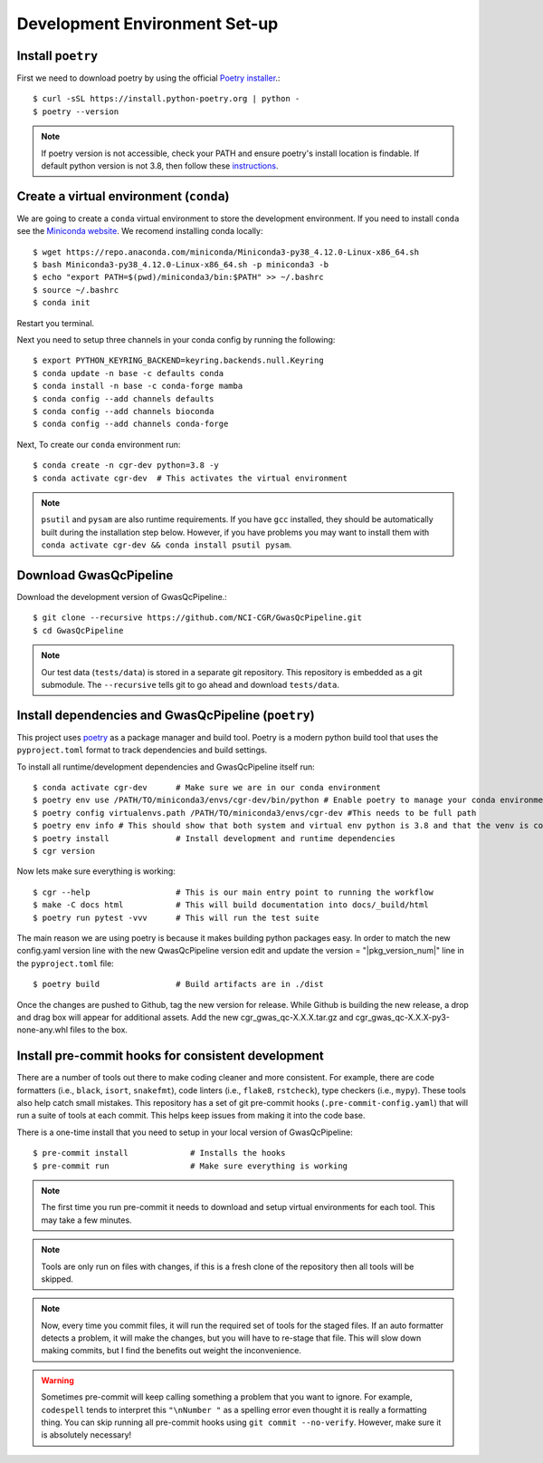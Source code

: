.. _dev-setup:

Development Environment Set-up
==============================


Install ``poetry``
------------------

First we need to download poetry by using the official `Poetry installer`_.::

    $ curl -sSL https://install.python-poetry.org | python -
    $ poetry --version

.. _Poetry installer: https://python-poetry.org/docs/#installation
.. _instructions: https://www.baeldung.com/linux/default-python3

.. note::

    If poetry version is not accessible, check your PATH and ensure poetry's install location is findable.
    If default python version is not 3.8, then follow these `instructions`_.

Create a virtual environment (``conda``)
----------------------------------------

We are going to create a ``conda`` virtual environment to store the development environment.
If you need to install ``conda`` see the `Miniconda website`_. We recomend installing conda locally::

    $ wget https://repo.anaconda.com/miniconda/Miniconda3-py38_4.12.0-Linux-x86_64.sh
    $ bash Miniconda3-py38_4.12.0-Linux-x86_64.sh -p miniconda3 -b
    $ echo "export PATH=$(pwd)/miniconda3/bin:$PATH" >> ~/.bashrc
    $ source ~/.bashrc
    $ conda init

Restart you terminal.

Next you need to setup three channels in your conda config by running the following::

    $ export PYTHON_KEYRING_BACKEND=keyring.backends.null.Keyring
    $ conda update -n base -c defaults conda
    $ conda install -n base -c conda-forge mamba
    $ conda config --add channels defaults
    $ conda config --add channels bioconda
    $ conda config --add channels conda-forge

Next, To create our ``conda`` environment run::

    $ conda create -n cgr-dev python=3.8 -y
    $ conda activate cgr-dev  # This activates the virtual environment

.. _Miniconda website: https://docs.conda.io/en/latest/miniconda.html

.. note::

    ``psutil`` and ``pysam`` are also runtime requirements.
    If you have ``gcc`` installed, they should be automatically built during the installation step below.
    However, if you have problems you may want to install them with ``conda activate cgr-dev && conda install psutil pysam``.

Download GwasQcPipeline
-----------------------

Download the development version of GwasQcPipeline.::

    $ git clone --recursive https://github.com/NCI-CGR/GwasQcPipeline.git
    $ cd GwasQcPipeline

.. note::

    Our test data (``tests/data``) is stored in a separate git repository.
    This repository is embedded as a git submodule. The ``--recursive`` tells git to go ahead and download ``tests/data``.


Install dependencies and GwasQcPipeline (``poetry``)
----------------------------------------------------

This project uses poetry_ as a package manager and build tool.
Poetry is a modern python build tool that uses the ``pyproject.toml`` format to track dependencies and build settings.

.. _poetry: https://python-poetry.org/

To install all runtime/development dependencies and GwasQcPipeline itself run::

    $ conda activate cgr-dev      # Make sure we are in our conda environment
    $ poetry env use /PATH/TO/miniconda3/envs/cgr-dev/bin/python # Enable poetry to manage your conda environment
    $ poetry config virtualenvs.path /PATH/TO/miniconda3/envs/cgr-dev #This needs to be full path
    $ poetry env info # This should show that both system and virtual env python is 3.8 and that the venv is conda
    $ poetry install              # Install development and runtime dependencies
    $ cgr version

Now lets make sure everything is working::

    $ cgr --help                  # This is our main entry point to running the workflow
    $ make -C docs html           # This will build documentation into docs/_build/html
    $ poetry run pytest -vvv      # This will run the test suite

The main reason we are using poetry is because it makes building python packages easy.
In order to match the new config.yaml version line with the new QwasQcPipeline version
edit and update the version = "|pkg_version_num|" line in the ``pyproject.toml`` file::

    $ poetry build                # Build artifacts are in ./dist

Once the changes are pushed to Github, tag the new version for release. While Github is building
the new release, a drop and drag box will appear for additional assets. Add the new
cgr_gwas_qc-X.X.X.tar.gz and cgr_gwas_qc-X.X.X-py3-none-any.whl files to the box.


Install pre-commit hooks for consistent development
---------------------------------------------------

There are a number of tools out there to make coding cleaner and more consistent.
For example, there are code formatters (i.e., ``black``, ``isort``, ``snakefmt``), code linters (i.e., ``flake8``, ``rstcheck``), type checkers (i.e., ``mypy``).
These tools also help catch small mistakes.
This repository has a set of git pre-commit hooks (``.pre-commit-config.yaml``) that will run a suite of tools at each commit.
This helps keep issues from making it into the code base.

There is a one-time install that you need to setup in your local version of GwasQcPipeline::

    $ pre-commit install             # Installs the hooks
    $ pre-commit run                 # Make sure everything is working

.. note::

    The first time you run pre-commit it needs to download and setup virtual environments for each tool.
    This may take a few minutes.

.. note::

    Tools are only run on files with changes, if this is a fresh clone of the repository then all tools will be skipped.

.. note::

    Now, every time you commit files, it will run the required set of tools for the staged files.
    If an auto formatter detects a problem, it will make the changes, but you will have to re-stage that file.
    This will slow down making commits, but I find the benefits out weight the inconvenience.

.. warning::

    Sometimes pre-commit will keep calling something a problem that you want to ignore.
    For example, ``codespell`` tends to interpret this ``"\nNumber "`` as a spelling error even thought it is really a formatting thing.
    You can skip running all  pre-commit hooks using ``git commit --no-verify``.
    However, make sure it is absolutely necessary!
